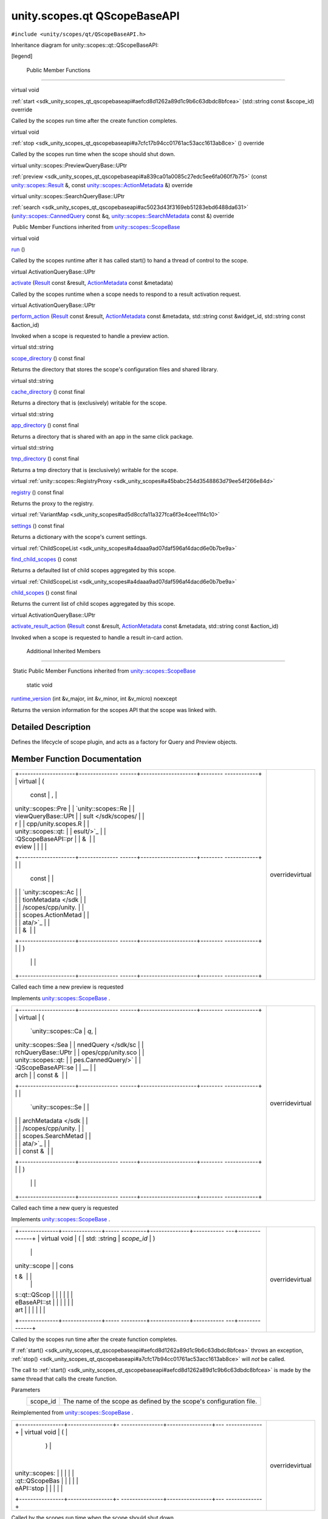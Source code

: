 .. _sdk_unity_scopes_qt_qscopebaseapi:
unity.scopes.qt QScopeBaseAPI
=============================

``#include <unity/scopes/qt/QScopeBaseAPI.h>``

Inheritance diagram for unity::scopes::qt::QScopeBaseAPI:

|Inheritance graph|

[legend]

        Public Member Functions
-------------------------------

virtual void 

:ref:`start <sdk_unity_scopes_qt_qscopebaseapi#aefcd8d1262a89d1c9b6c63dbdc8bfcea>`
(std::string const &scope\_id) override

 

| Called by the scopes run time after the create function completes.

 

virtual void 

:ref:`stop <sdk_unity_scopes_qt_qscopebaseapi#a7cfc17b94cc01761ac53acc1613ab8ce>`
() override

 

| Called by the scopes run time when the scope should shut down.

 

virtual unity::scopes::PreviewQueryBase::UPtr 

:ref:`preview <sdk_unity_scopes_qt_qscopebaseapi#a839ca01a0085c27edc5ee6fa060f7b75>`
(const `unity::scopes::Result </sdk/scopes/cpp/unity.scopes.Result/>`_ 
&, const
`unity::scopes::ActionMetadata </sdk/scopes/cpp/unity.scopes.ActionMetadata/>`_ 
&) override

 

virtual unity::scopes::SearchQueryBase::UPtr 

:ref:`search <sdk_unity_scopes_qt_qscopebaseapi#ac5023d43f3169eb51283ebd6488da631>`
(`unity::scopes::CannedQuery </sdk/scopes/cpp/unity.scopes.CannedQuery/>`_ 
const &q,
`unity::scopes::SearchMetadata </sdk/scopes/cpp/unity.scopes.SearchMetadata/>`_ 
const &) override

 

|-| Public Member Functions inherited from
`unity::scopes::ScopeBase </sdk/scopes/cpp/unity.scopes.ScopeBase/>`_ 

virtual void 

`run </sdk/scopes/cpp/unity.scopes.ScopeBase/#a386e99b98318a70f25db84bbe11c0292>`_ 
()

 

| Called by the scopes runtime after it has called start() to hand a
  thread of control to the scope.

 

virtual ActivationQueryBase::UPtr 

`activate </sdk/scopes/cpp/unity.scopes.ScopeBase/#a49a0b9ada0eeb4c71e6a2181c3d8c9e7>`_ 
(`Result </sdk/scopes/cpp/unity.scopes.Result/>`_  const &result,
`ActionMetadata </sdk/scopes/cpp/unity.scopes.ActionMetadata/>`_  const
&metadata)

 

| Called by the scopes runtime when a scope needs to respond to a result
  activation request.

 

virtual ActivationQueryBase::UPtr 

`perform\_action </sdk/scopes/cpp/unity.scopes.ScopeBase/#a2f4d476fa790349c9a7de52be3232d11>`_ 
(`Result </sdk/scopes/cpp/unity.scopes.Result/>`_  const &result,
`ActionMetadata </sdk/scopes/cpp/unity.scopes.ActionMetadata/>`_  const
&metadata, std::string const &widget\_id, std::string const &action\_id)

 

| Invoked when a scope is requested to handle a preview action.

 

virtual std::string 

`scope\_directory </sdk/scopes/cpp/unity.scopes.ScopeBase/#a32744a21076d9dacc98362412c6a63d5>`_ 
() const final

 

| Returns the directory that stores the scope's configuration files and
  shared library.

 

virtual std::string 

`cache\_directory </sdk/scopes/cpp/unity.scopes.ScopeBase/#a36cfdda42db58da399390e7c5df2385e>`_ 
() const final

 

| Returns a directory that is (exclusively) writable for the scope.

 

virtual std::string 

`app\_directory </sdk/scopes/cpp/unity.scopes.ScopeBase/#a4f54564b752a3451e05bd11171abb27e>`_ 
() const final

 

| Returns a directory that is shared with an app in the same click
  package.

 

virtual std::string 

`tmp\_directory </sdk/scopes/cpp/unity.scopes.ScopeBase/#ade8de1dca94e10aa9788624710ab49eb>`_ 
() const final

 

| Returns a tmp directory that is (exclusively) writable for the scope.

 

virtual
:ref:`unity::scopes::RegistryProxy <sdk_unity_scopes#a45babc254d3548863d79ee54f266e84d>` 

`registry </sdk/scopes/cpp/unity.scopes.ScopeBase/#af874b8b3c5c28dcaacc416076c9dfc35>`_ 
() const final

 

| Returns the proxy to the registry.

 

virtual
:ref:`VariantMap <sdk_unity_scopes#ad5d8ccfa11a327fca6f3e4cee11f4c10>` 

`settings </sdk/scopes/cpp/unity.scopes.ScopeBase/#acddeebb3357c6941b3b77617133cda23>`_ 
() const final

 

| Returns a dictionary with the scope's current settings.

 

virtual
:ref:`ChildScopeList <sdk_unity_scopes#a4daaa9ad07daf596af4dacd6e0b7be9a>` 

`find\_child\_scopes </sdk/scopes/cpp/unity.scopes.ScopeBase/#abc864e2fa714b9424a89293fea6972bc>`_ 
() const

 

| Returns a defaulted list of child scopes aggregated by this scope.

 

virtual
:ref:`ChildScopeList <sdk_unity_scopes#a4daaa9ad07daf596af4dacd6e0b7be9a>` 

`child\_scopes </sdk/scopes/cpp/unity.scopes.ScopeBase/#a4016075ab95bbf1b5dfa1444e9d750e0>`_ 
() const final

 

| Returns the current list of child scopes aggregated by this scope.

 

virtual ActivationQueryBase::UPtr 

`activate\_result\_action </sdk/scopes/cpp/unity.scopes.ScopeBase/#a7ac39ca44f4790dd36900657692d0565>`_ 
(`Result </sdk/scopes/cpp/unity.scopes.Result/>`_  const &result,
`ActionMetadata </sdk/scopes/cpp/unity.scopes.ActionMetadata/>`_  const
&metadata, std::string const &action\_id)

 

| Invoked when a scope is requested to handle a result in-card action.

 

        Additional Inherited Members
------------------------------------

|-| Static Public Member Functions inherited from
`unity::scopes::ScopeBase </sdk/scopes/cpp/unity.scopes.ScopeBase/>`_ 

        static void 

`runtime\_version </sdk/scopes/cpp/unity.scopes.ScopeBase/#a4cbdf8cb790e6f44e388e70ab456e686>`_ 
(int &v\_major, int &v\_minor, int &v\_micro) noexcept

 

| Returns the version information for the scopes API that the scope was
  linked with.

 

Detailed Description
--------------------

Defines the lifecycle of scope plugin, and acts as a factory for Query
and Preview objects.

Member Function Documentation
-----------------------------

+--------------------------------------+--------------------------------------+
| +--------------------+-------------- | overridevirtual                      |
| ------+--------------------+-------- |                                      |
| ------------+                        |                                      |
| | virtual            | (             |                                      |
|       | const              | ,       |                                      |
|             |                        |                                      |
| | unity::scopes::Pre |               |                                      |
|       | `unity::scopes::Re |         |                                      |
|             |                        |                                      |
| | viewQueryBase::UPt |               |                                      |
|       | sult </sdk/scopes/ |         |                                      |
|             |                        |                                      |
| | r                  |               |                                      |
|       | cpp/unity.scopes.R |         |                                      |
|             |                        |                                      |
| | unity::scopes::qt: |               |                                      |
|       | esult/>`_          |         |                                      |
|             |                        |                                      |
| | :QScopeBaseAPI::pr |               |                                      |
|       | &                  |         |                                      |
|             |                        |                                      |
| | eview              |               |                                      |
|       |                    |         |                                      |
|             |                        |                                      |
| +--------------------+-------------- |                                      |
| ------+--------------------+-------- |                                      |
| ------------+                        |                                      |
| |                    |               |                                      |
|       | const              |         |                                      |
|             |                        |                                      |
| |                    |               |                                      |
|       | `unity::scopes::Ac |         |                                      |
|             |                        |                                      |
| |                    |               |                                      |
|       | tionMetadata </sdk |         |                                      |
|             |                        |                                      |
| |                    |               |                                      |
|       | /scopes/cpp/unity. |         |                                      |
|             |                        |                                      |
| |                    |               |                                      |
|       | scopes.ActionMetad |         |                                      |
|             |                        |                                      |
| |                    |               |                                      |
|       | ata/>`_            |         |                                      |
|             |                        |                                      |
| |                    |               |                                      |
|       | &                  |         |                                      |
|             |                        |                                      |
| +--------------------+-------------- |                                      |
| ------+--------------------+-------- |                                      |
| ------------+                        |                                      |
| |                    | )             |                                      |
|       |                    |         |                                      |
|             |                        |                                      |
| +--------------------+-------------- |                                      |
| ------+--------------------+-------- |                                      |
| ------------+                        |                                      |
+--------------------------------------+--------------------------------------+

Called each time a new preview is requested

Implements
`unity::scopes::ScopeBase </sdk/scopes/cpp/unity.scopes.ScopeBase/#a154b9b4cfc0f40572cfec60dd819396f>`_ .

+--------------------------------------+--------------------------------------+
| +--------------------+-------------- | overridevirtual                      |
| ------+--------------------+-------- |                                      |
| ------------+                        |                                      |
| | virtual            | (             |                                      |
|       | `unity::scopes::Ca | *q*,    |                                      |
|             |                        |                                      |
| | unity::scopes::Sea |               |                                      |
|       | nnedQuery </sdk/sc |         |                                      |
|             |                        |                                      |
| | rchQueryBase::UPtr |               |                                      |
|       | opes/cpp/unity.sco |         |                                      |
|             |                        |                                      |
| | unity::scopes::qt: |               |                                      |
|       | pes.CannedQuery/>` |         |                                      |
|             |                        |                                      |
| | :QScopeBaseAPI::se |               |                                      |
|       | __                 |         |                                      |
|             |                        |                                      |
| | arch               |               |                                      |
|       | const &            |         |                                      |
|             |                        |                                      |
| +--------------------+-------------- |                                      |
| ------+--------------------+-------- |                                      |
| ------------+                        |                                      |
| |                    |               |                                      |
|       | `unity::scopes::Se |         |                                      |
|             |                        |                                      |
| |                    |               |                                      |
|       | archMetadata </sdk |         |                                      |
|             |                        |                                      |
| |                    |               |                                      |
|       | /scopes/cpp/unity. |         |                                      |
|             |                        |                                      |
| |                    |               |                                      |
|       | scopes.SearchMetad |         |                                      |
|             |                        |                                      |
| |                    |               |                                      |
|       | ata/>`_            |         |                                      |
|             |                        |                                      |
| |                    |               |                                      |
|       | const &            |         |                                      |
|             |                        |                                      |
| +--------------------+-------------- |                                      |
| ------+--------------------+-------- |                                      |
| ------------+                        |                                      |
| |                    | )             |                                      |
|       |                    |         |                                      |
|             |                        |                                      |
| +--------------------+-------------- |                                      |
| ------+--------------------+-------- |                                      |
| ------------+                        |                                      |
+--------------------------------------+--------------------------------------+

Called each time a new query is requested

Implements
`unity::scopes::ScopeBase </sdk/scopes/cpp/unity.scopes.ScopeBase/#a0e4969ff26dc1d396d74c56d896fd564>`_ .

+--------------------------------------+--------------------------------------+
| +--------------+--------------+----- | overridevirtual                      |
| ---------+--------------+----------- |                                      |
| ---+--------------+                  |                                      |
| | virtual void | (            | std: |                                      |
| :string  | *scope\_id*  | )          |                                      |
|    |              |                  |                                      |
| | unity::scope |              | cons |                                      |
| t &      |              |            |                                      |
|    |              |                  |                                      |
| | s::qt::QScop |              |      |                                      |
|          |              |            |                                      |
|    |              |                  |                                      |
| | eBaseAPI::st |              |      |                                      |
|          |              |            |                                      |
|    |              |                  |                                      |
| | art          |              |      |                                      |
|          |              |            |                                      |
|    |              |                  |                                      |
| +--------------+--------------+----- |                                      |
| ---------+--------------+----------- |                                      |
| ---+--------------+                  |                                      |
+--------------------------------------+--------------------------------------+

Called by the scopes run time after the create function completes.

If
:ref:`start() <sdk_unity_scopes_qt_qscopebaseapi#aefcd8d1262a89d1c9b6c63dbdc8bfcea>`
throws an exception,
:ref:`stop() <sdk_unity_scopes_qt_qscopebaseapi#a7cfc17b94cc01761ac53acc1613ab8ce>`
will *not* be called.

The call to
:ref:`start() <sdk_unity_scopes_qt_qscopebaseapi#aefcd8d1262a89d1c9b6c63dbdc8bfcea>`
is made by the same thread that calls the create function.

Parameters
    +-------------+-----------------------------------------------------------------------+
    | scope\_id   | The name of the scope as defined by the scope's configuration file.   |
    +-------------+-----------------------------------------------------------------------+

Reimplemented from
`unity::scopes::ScopeBase </sdk/scopes/cpp/unity.scopes.ScopeBase/#ac25f3f326e2cf25de2f2eca18de5926c>`_ .

+--------------------------------------+--------------------------------------+
| +----------------+----------------+- | overridevirtual                      |
| ---------------+----------------+--- |                                      |
| -------------+                       |                                      |
| | virtual void   | (              |  |                                      |
|                | )              |    |                                      |
|              |                       |                                      |
| | unity::scopes: |                |  |                                      |
|                |                |    |                                      |
|              |                       |                                      |
| | :qt::QScopeBas |                |  |                                      |
|                |                |    |                                      |
|              |                       |                                      |
| | eAPI::stop     |                |  |                                      |
|                |                |    |                                      |
|              |                       |                                      |
| +----------------+----------------+- |                                      |
| ---------------+----------------+--- |                                      |
| -------------+                       |                                      |
+--------------------------------------+--------------------------------------+

Called by the scopes run time when the scope should shut down.

A scope should deallocate as many resources as possible when
:ref:`stop() <sdk_unity_scopes_qt_qscopebaseapi#a7cfc17b94cc01761ac53acc1613ab8ce>`
is called, for example, deallocate any caches and close network
connections. In addition, if the scope implements
`run() </sdk/scopes/cpp/unity.scopes.ScopeBase/#a386e99b98318a70f25db84bbe11c0292>`_ 
and did not return from
`run() </sdk/scopes/cpp/unity.scopes.ScopeBase/#a386e99b98318a70f25db84bbe11c0292>`_ ,
it must return from
`run() </sdk/scopes/cpp/unity.scopes.ScopeBase/#a386e99b98318a70f25db84bbe11c0292>`_ 
in response to the call to
:ref:`stop() <sdk_unity_scopes_qt_qscopebaseapi#a7cfc17b94cc01761ac53acc1613ab8ce>`.

Exceptions from
:ref:`stop() <sdk_unity_scopes_qt_qscopebaseapi#a7cfc17b94cc01761ac53acc1613ab8ce>`
are ignored.

The call to
:ref:`stop() <sdk_unity_scopes_qt_qscopebaseapi#a7cfc17b94cc01761ac53acc1613ab8ce>`
is made by the same thread that calls the create function and
:ref:`start() <sdk_unity_scopes_qt_qscopebaseapi#aefcd8d1262a89d1c9b6c63dbdc8bfcea>`.

Reimplemented from
`unity::scopes::ScopeBase </sdk/scopes/cpp/unity.scopes.ScopeBase/#a80c5fec9e985dbb315d780ef2a56bfbf>`_ .

.. |Inheritance graph| image:: /mediasdk_unity_scopes_qt_qscopebaseapiclassunity_1_1scopes_1_1qt_1_1_q_scope_base_a_p_i__inherit__graph.png
.. |-| image:: /mediasdk_unity_scopes_qt_qscopebaseapiclosed.png

